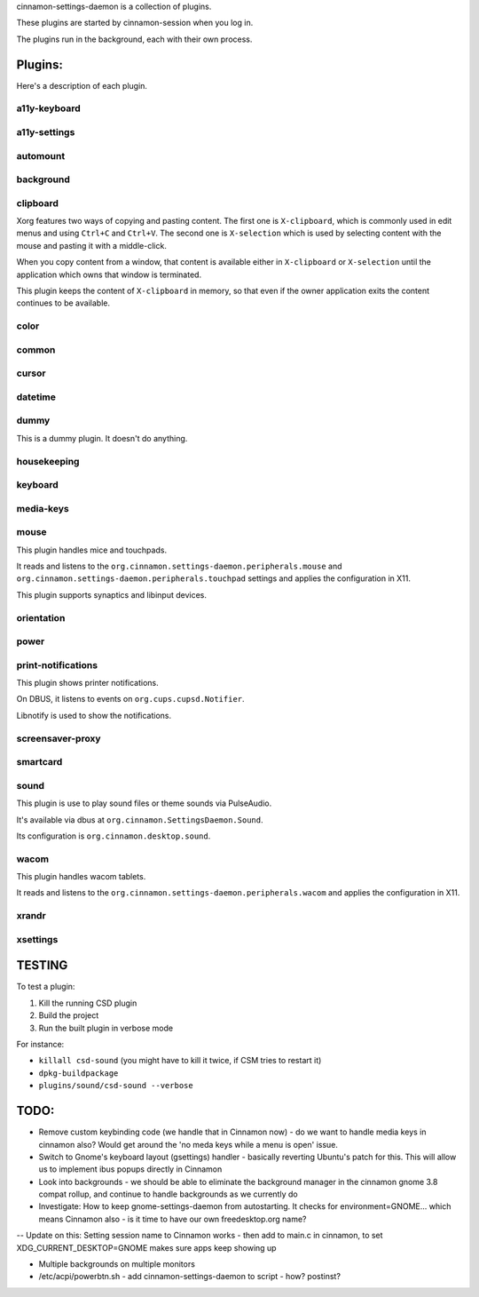 cinnamon-settings-daemon is a collection of plugins.

These plugins are started by cinnamon-session when you log in.

The plugins run in the background, each with their own process.

Plugins:
========

Here's a description of each plugin.

a11y-keyboard
-------------

a11y-settings
-------------

automount
---------

background
----------

clipboard
---------

Xorg features two ways of copying and pasting content. The first one is ``X-clipboard``, which is commonly used in edit menus and using ``Ctrl+C`` and ``Ctrl+V``. The second one is ``X-selection`` which is used by selecting content with the mouse and pasting it with a middle-click.

When you copy content from a window, that content is available either in ``X-clipboard`` or ``X-selection`` until the application which owns that window is terminated.

This plugin keeps the content of ``X-clipboard`` in memory, so that even if the owner application exits the content continues to be available.

color
-----

common
------

cursor
------

datetime
--------

dummy
-----

This is a dummy plugin. It doesn't do anything.

housekeeping
------------

keyboard
--------

media-keys
----------

mouse
-----

This plugin handles mice and touchpads.

It reads and listens to the ``org.cinnamon.settings-daemon.peripherals.mouse`` and ``org.cinnamon.settings-daemon.peripherals.touchpad`` settings and applies the configuration in X11.

This plugin supports synaptics and libinput devices.

orientation
-----------

power
-----

print-notifications
-------------------

This plugin shows printer notifications.

On DBUS, it listens to events on ``org.cups.cupsd.Notifier``.

Libnotify is used to show the notifications.

screensaver-proxy
-----------------

smartcard
---------

sound
-----

This plugin is use to play sound files or theme sounds via PulseAudio.

It's available via dbus at ``org.cinnamon.SettingsDaemon.Sound``.

Its configuration is ``org.cinnamon.desktop.sound``.

wacom
-----

This plugin handles wacom tablets.

It reads and listens to the ``org.cinnamon.settings-daemon.peripherals.wacom`` and applies the configuration in X11.

xrandr
------

xsettings
---------

TESTING
=======

To test a plugin:

1. Kill the running CSD plugin
2. Build the project
3. Run the built plugin in verbose mode

For instance:

* ``killall csd-sound`` (you might have to kill it twice, if CSM tries to restart it)
* ``dpkg-buildpackage``
* ``plugins/sound/csd-sound --verbose``


TODO:
=====

- Remove custom keybinding code (we handle that in Cinnamon now) - do we want to handle media keys in cinnamon also?  Would get around the 'no meda keys while a menu is open' issue.
- Switch to Gnome's keyboard layout (gsettings) handler - basically reverting Ubuntu's patch for this.  This will allow us to implement ibus popups directly in Cinnamon
- Look into backgrounds - we should be able to eliminate the background manager in the cinnamon gnome 3.8 compat rollup, and continue to handle backgrounds as we currently do
- Investigate:  How to keep gnome-settings-daemon from autostarting.  It checks for environment=GNOME... which means Cinnamon also - is it time to have our own freedesktop.org name?

--  Update on this:  Setting session name to Cinnamon works - then add to main.c in cinnamon, to set XDG_CURRENT_DESKTOP=GNOME makes sure apps keep showing up

- Multiple backgrounds on multiple monitors

- /etc/acpi/powerbtn.sh   - add cinnamon-settings-daemon to script - how?  postinst?

